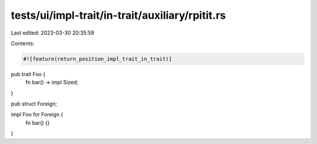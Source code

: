 tests/ui/impl-trait/in-trait/auxiliary/rpitit.rs
================================================

Last edited: 2023-03-30 20:35:59

Contents:

.. code-block:: rs

    #![feature(return_position_impl_trait_in_trait)]

pub trait Foo {
    fn bar() -> impl Sized;
}

pub struct Foreign;

impl Foo for Foreign {
    fn bar() {}
}


